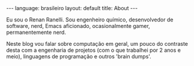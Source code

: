 #+AUTHOR: Renan Ranelli (renanranelli@gmail.com)
#+OPTIONS: toc:nil n:3
#+STARTUP: showall indent
#+STARTUP: oddeven
#+STARTUP: hidestars
#+BEGIN_HTML
---
language: brasileiro
layout: default
title: About
---
#+END_HTML
Eu sou o Renan Ranelli. Sou engenheiro químico, desenvolvedor de software, nerd,
Emacs aficionado, ocasionalmente gamer, permanentemente nerd.

Neste blog vou falar sobre computação em geral, um pouco do contraste desta com
a engenharia de projetos (com o que trabalhei por 2 anos e meio), linguagens de
programação e outros 'brain dumps'.
